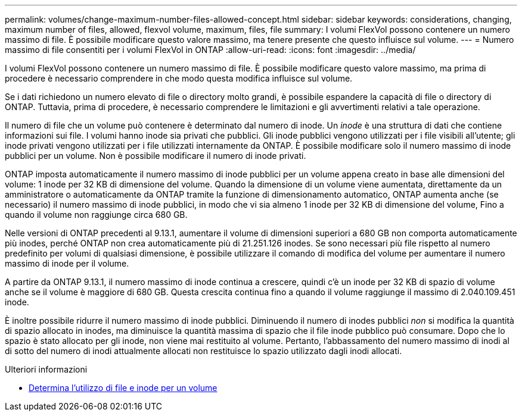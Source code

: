 ---
permalink: volumes/change-maximum-number-files-allowed-concept.html 
sidebar: sidebar 
keywords: considerations, changing, maximum number of files, allowed, flexvol volume, maximum, files, file 
summary: I volumi FlexVol possono contenere un numero massimo di file. È possibile modificare questo valore massimo, ma tenere presente che questo influisce sul volume. 
---
= Numero massimo di file consentiti per i volumi FlexVol in ONTAP
:allow-uri-read: 
:icons: font
:imagesdir: ../media/


[role="lead"]
I volumi FlexVol possono contenere un numero massimo di file. È possibile modificare questo valore massimo, ma prima di procedere è necessario comprendere in che modo questa modifica influisce sul volume.

Se i dati richiedono un numero elevato di file o directory molto grandi, è possibile espandere la capacità di file o directory di ONTAP. Tuttavia, prima di procedere, è necessario comprendere le limitazioni e gli avvertimenti relativi a tale operazione.

Il numero di file che un volume può contenere è determinato dal numero di inode. Un _inode_ è una struttura di dati che contiene informazioni sui file. I volumi hanno inode sia privati che pubblici. Gli inode pubblici vengono utilizzati per i file visibili all'utente; gli inode privati vengono utilizzati per i file utilizzati internamente da ONTAP. È possibile modificare solo il numero massimo di inode pubblici per un volume. Non è possibile modificare il numero di inode privati.

ONTAP imposta automaticamente il numero massimo di inode pubblici per un volume appena creato in base alle dimensioni del volume: 1 inode per 32 KB di dimensione del volume. Quando la dimensione di un volume viene aumentata, direttamente da un amministratore o automaticamente da ONTAP tramite la funzione di dimensionamento automatico, ONTAP aumenta anche (se necessario) il numero massimo di inode pubblici, in modo che vi sia almeno 1 inode per 32 KB di dimensione del volume, Fino a quando il volume non raggiunge circa 680 GB.

Nelle versioni di ONTAP precedenti al 9.13.1, aumentare il volume di dimensioni superiori a 680 GB non comporta automaticamente più inodes, perché ONTAP non crea automaticamente più di 21.251.126 inodes. Se sono necessari più file rispetto al numero predefinito per volumi di qualsiasi dimensione, è possibile utilizzare il comando di modifica del volume per aumentare il numero massimo di inode per il volume.

A partire da ONTAP 9.13.1, il numero massimo di inode continua a crescere, quindi c'è un inode per 32 KB di spazio di volume anche se il volume è maggiore di 680 GB. Questa crescita continua fino a quando il volume raggiunge il massimo di 2.040.109.451 inode.

È inoltre possibile ridurre il numero massimo di inode pubblici. Diminuendo il numero di inodes pubblici _non_ si modifica la quantità di spazio allocato in inodes, ma diminuisce la quantità massima di spazio che il file inode pubblico può consumare. Dopo che lo spazio è stato allocato per gli inode, non viene mai restituito al volume. Pertanto, l'abbassamento del numero massimo di inodi al di sotto del numero di inodi attualmente allocati non restituisce lo spazio utilizzato dagli inodi allocati.

.Ulteriori informazioni
* xref:display-file-inode-usage-task.html[Determina l'utilizzo di file e inode per un volume]

